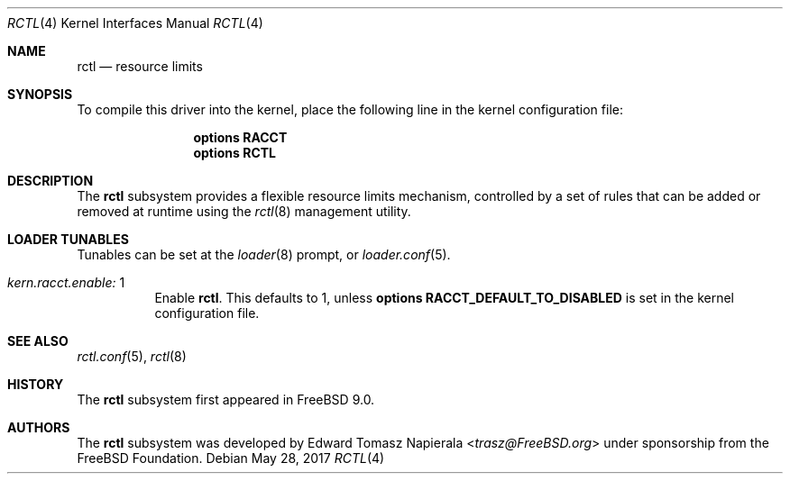 .\" Copyright (c) 2017 Edward Tomasz Napierala
.\" All rights reserved.
.\"
.\" Redistribution and use in source and binary forms, with or without
.\" modification, are permitted provided that the following conditions
.\" are met:
.\" 1. Redistributions of source code must retain the above copyright
.\"    notice, this list of conditions and the following disclaimer.
.\" 2. Redistributions in binary form must reproduce the above copyright
.\"    notice, this list of conditions and the following disclaimer in the
.\"    documentation and/or other materials provided with the distribution.
.\"
.\" THIS SOFTWARE IS PROVIDED BY THE AUTHOR AND CONTRIBUTORS ``AS IS'' AND
.\" ANY EXPRESS OR IMPLIED WARRANTIES, INCLUDING, BUT NOT LIMITED TO, THE
.\" IMPLIED WARRANTIES OF MERCHANTABILITY AND FITNESS FOR A PARTICULAR PURPOSE
.\" ARE DISCLAIMED.  IN NO EVENT SHALL THE AUTHOR OR CONTRIBUTORS BE LIABLE
.\" FOR ANY DIRECT, INDIRECT, INCIDENTAL, SPECIAL, EXEMPLARY, OR CONSEQUENTIAL
.\" DAMAGES (INCLUDING, BUT NOT LIMITED TO, PROCUREMENT OF SUBSTITUTE GOODS
.\" OR SERVICES; LOSS OF USE, DATA, OR PROFITS; OR BUSINESS INTERRUPTION)
.\" HOWEVER CAUSED AND ON ANY THEORY OF LIABILITY, WHETHER IN CONTRACT, STRICT
.\" LIABILITY, OR TORT (INCLUDING NEGLIGENCE OR OTHERWISE) ARISING IN ANY WAY
.\" OUT OF THE USE OF THIS SOFTWARE, EVEN IF ADVISED OF THE POSSIBILITY OF
.\" SUCH DAMAGE.
.\"
.\" $FreeBSD: releng/12.0/share/man/man4/rctl.4 319076 2017-05-28 17:25:47Z trasz $
.Dd May 28, 2017
.Dt RCTL 4
.Os
.Sh NAME
.Nm rctl
.Nd resource limits
.Sh SYNOPSIS
To compile this driver into the kernel,
place the following line in the
kernel configuration file:
.Bd -ragged -offset indent
.Cd "options RACCT"
.Cd "options RCTL"
.Ed
.Sh DESCRIPTION
The
.Nm
subsystem provides a flexible resource limits mechanism,
controlled by a set of rules that can be added or removed at runtime
using the
.Xr rctl 8
management utility.
.Sh LOADER TUNABLES
Tunables can be set at the
.Xr loader 8
prompt, or
.Xr loader.conf 5 .
.Bl -tag -width indent
.It Va kern.racct.enable: No 1
Enable
.Nm .
This defaults to 1, unless
.Cd "options RACCT_DEFAULT_TO_DISABLED"
is set in the kernel configuration file.
.El
.Sh SEE ALSO
.Xr rctl.conf 5 ,
.Xr rctl 8
.Sh HISTORY
The
.Nm
subsystem first appeared in
.Fx 9.0 .
.Sh AUTHORS
The
.Nm
subsystem was developed by
.An Edward Tomasz Napierala Aq Mt trasz@FreeBSD.org
under sponsorship from the FreeBSD Foundation.

